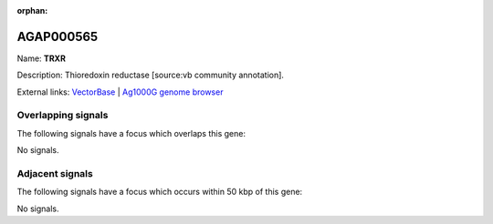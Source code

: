 :orphan:

AGAP000565
=============



Name: **TRXR**

Description: Thioredoxin reductase [source:vb community annotation].

External links:
`VectorBase <https://www.vectorbase.org/Anopheles_gambiae/Gene/Summary?g=AGAP000565>`_ |
`Ag1000G genome browser <https://www.malariagen.net/apps/ag1000g/phase1-AR3/index.html?genome_region=X:10021943-10032881#genomebrowser>`_

Overlapping signals
-------------------

The following signals have a focus which overlaps this gene:



No signals.



Adjacent signals
----------------

The following signals have a focus which occurs within 50 kbp of this gene:



No signals.


